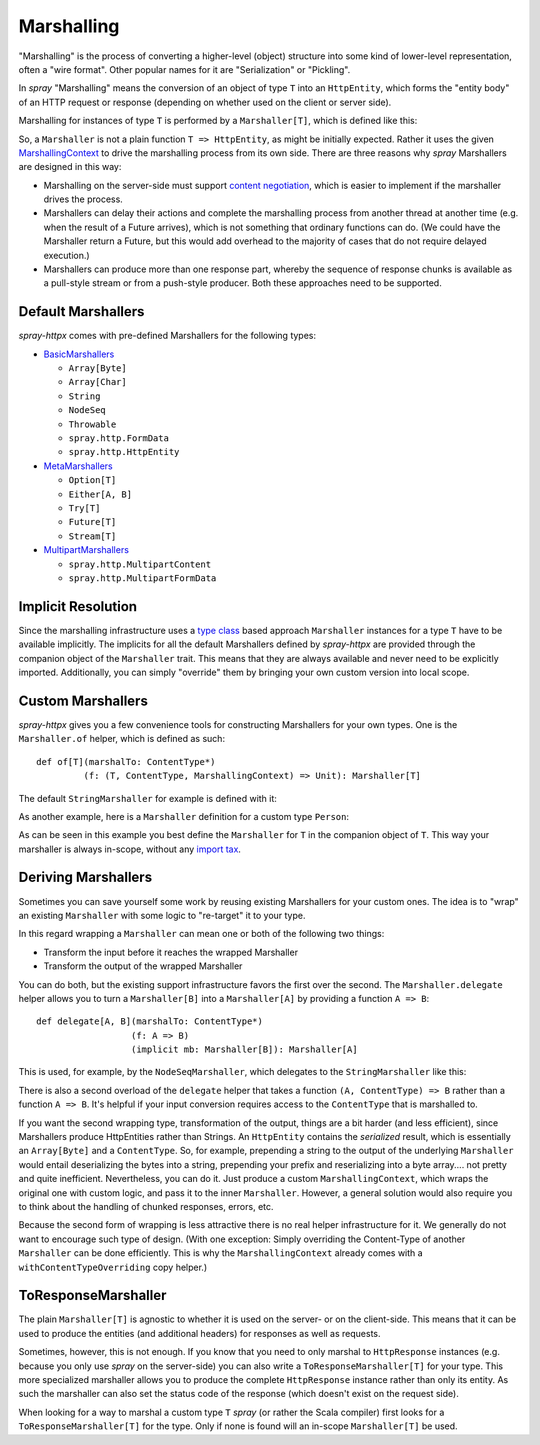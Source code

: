 .. _marshalling:

Marshalling
===========

"Marshalling" is the process of converting a higher-level (object) structure into some kind of lower-level
representation, often a "wire format". Other popular names for it are "Serialization" or "Pickling".

In *spray* "Marshalling" means the conversion of an object of type ``T`` into an ``HttpEntity``, which forms the
"entity body" of an HTTP request or response (depending on whether used on the client or server side).

Marshalling for instances of type ``T`` is performed by a ``Marshaller[T]``, which is defined like this:

.. includecode:: /../spray-httpx/src/main/scala/spray/httpx/marshalling/Marshaller.scala
   :snippet: source-quote

So, a ``Marshaller`` is not a plain function ``T => HttpEntity``, as might be initially expected. Rather it uses the
given MarshallingContext_ to drive the marshalling process from its own side. There are three reasons
why *spray* Marshallers are designed in this way:

- Marshalling on the server-side must support `content negotiation`_, which is easier to implement if the marshaller
  drives the process.
- Marshallers can delay their actions and complete the marshalling process from another thread at another time
  (e.g. when the result of a Future arrives), which is not something that ordinary functions can do. (We could have
  the Marshaller return a Future, but this would add overhead to the majority of cases that do not require delayed
  execution.)
- Marshallers can produce more than one response part, whereby the sequence of response chunks is available as a
  pull-style stream or from a push-style producer. Both these approaches need to be supported.

.. _MarshallingContext: https://github.com/spray/spray/blob/master/spray-httpx/src/main/scala/spray/httpx/marshalling/MarshallingContext.scala
.. _content negotiation: http://en.wikipedia.org/wiki/Content_negotiation


Default Marshallers
-------------------

*spray-httpx* comes with pre-defined Marshallers for the following types:

.. rst-class:: wide

- BasicMarshallers_

  - ``Array[Byte]``
  - ``Array[Char]``
  - ``String``
  - ``NodeSeq``
  - ``Throwable``
  - ``spray.http.FormData``
  - ``spray.http.HttpEntity``

- MetaMarshallers_

  - ``Option[T]``
  - ``Either[A, B]``
  - ``Try[T]``
  - ``Future[T]``
  - ``Stream[T]``

- MultipartMarshallers_

  - ``spray.http.MultipartContent``
  - ``spray.http.MultipartFormData``

.. _BasicMarshallers: https://github.com/spray/spray/blob/master/spray-httpx/src/main/scala/spray/httpx/marshalling/BasicMarshallers.scala
.. _MetaMarshallers: https://github.com/spray/spray/blob/master/spray-httpx/src/main/scala/spray/httpx/marshalling/MetaMarshallers.scala
.. _MultipartMarshallers: https://github.com/spray/spray/blob/master/spray-httpx/src/main/scala/spray/httpx/marshalling/MultipartMarshallers.scala


Implicit Resolution
-------------------

Since the marshalling infrastructure uses a `type class`_ based approach ``Marshaller`` instances for a type ``T`` have
to be available implicitly. The implicits for all the default Marshallers defined by *spray-httpx* are provided
through the companion object of the ``Marshaller`` trait. This means that they are always available and never need to
be explicitly imported. Additionally, you can simply "override" them by bringing your own custom version into local
scope.

.. _type class: http://stackoverflow.com/questions/5408861/what-are-type-classes-in-scala-useful-for


Custom Marshallers
------------------

*spray-httpx* gives you a few convenience tools for constructing Marshallers for your own types.
One is the ``Marshaller.of`` helper, which is defined as such::

    def of[T](marshalTo: ContentType*)
             (f: (T, ContentType, MarshallingContext) => Unit): Marshaller[T]

The default ``StringMarshaller`` for example is defined with it:

.. includecode:: /../spray-httpx/src/main/scala/spray/httpx/marshalling/BasicMarshallers.scala
   :snippet: string-marshaller

As another example, here is a ``Marshaller`` definition for a custom type ``Person``:

.. includecode:: code/docs/MarshallingExamplesSpec.scala
   :snippet: example-1

As can be seen in this example you best define the ``Marshaller`` for ``T`` in the companion object of ``T``.
This way your marshaller is always in-scope, without any `import tax`_.

.. _import tax: http://eed3si9n.com/revisiting-implicits-without-import-tax


Deriving Marshallers
--------------------

Sometimes you can save yourself some work by reusing existing Marshallers for your custom ones.
The idea is to "wrap" an existing ``Marshaller`` with some logic to "re-target" it to your type.

In this regard wrapping a ``Marshaller`` can mean one or both of the following two things:

- Transform the input before it reaches the wrapped Marshaller
- Transform the output of the wrapped Marshaller

You can do both, but the existing support infrastructure favors the first over the second.
The ``Marshaller.delegate`` helper allows you to turn a ``Marshaller[B]`` into a ``Marshaller[A]``
by providing a function ``A => B``::

    def delegate[A, B](marshalTo: ContentType*)
                      (f: A => B)
                      (implicit mb: Marshaller[B]): Marshaller[A]

This is used, for example, by the ``NodeSeqMarshaller``, which delegates to the ``StringMarshaller`` like this:

.. includecode:: /../spray-httpx/src/main/scala/spray/httpx/marshalling/BasicMarshallers.scala
   :snippet: nodeseq-marshaller

There is also a second overload of the ``delegate`` helper that takes a function ``(A, ContentType) => B`` rather than
a function ``A => B``. It's helpful if your input conversion requires access to the ``ContentType`` that is
marshalled to.

If you want the second wrapping type, transformation of the output, things are a bit harder (and less efficient),
since Marshallers produce HttpEntities rather than Strings. An ``HttpEntity`` contains the *serialized* result, which is
essentially an ``Array[Byte]`` and a ``ContentType``.
So, for example, prepending a string to the output of the underlying ``Marshaller`` would entail deserializing the bytes
into a string, prepending your prefix and reserializing into a byte array.... not pretty and quite inefficient.
Nevertheless, you can do it. Just produce a custom ``MarshallingContext``, which wraps the original one
with custom logic, and pass it to the inner ``Marshaller``. However, a general solution would also require you to
think about the handling of chunked responses, errors, etc.

Because the second form of wrapping is less attractive there is no real helper infrastructure for it.
We generally do not want to encourage such type of design. (With one exception: Simply overriding the Content-Type of
another ``Marshaller`` can be done efficiently. This is why the ``MarshallingContext`` already comes with a
``withContentTypeOverriding`` copy helper.)


ToResponseMarshaller
--------------------

The plain ``Marshaller[T]`` is agnostic to whether it is used on the server- or on the client-side. This means that
it can be used to produce the entities (and additional headers) for responses as well as requests.

Sometimes, however, this is not enough. If you know that you need to only marshal to ``HttpResponse`` instances (e.g.
because you only use *spray* on the server-side) you can also write a ``ToResponseMarshaller[T]`` for your type.
This more specialized marshaller allows you to produce the complete ``HttpResponse`` instance rather than only its
entity. As such the marshaller can also set the status code of the response (which doesn't exist on the request side).

When looking for a way to marshal a custom type ``T`` *spray* (or rather the Scala compiler) first looks for a
``ToResponseMarshaller[T]`` for the type. Only if none is found will an in-scope ``Marshaller[T]`` be used.

